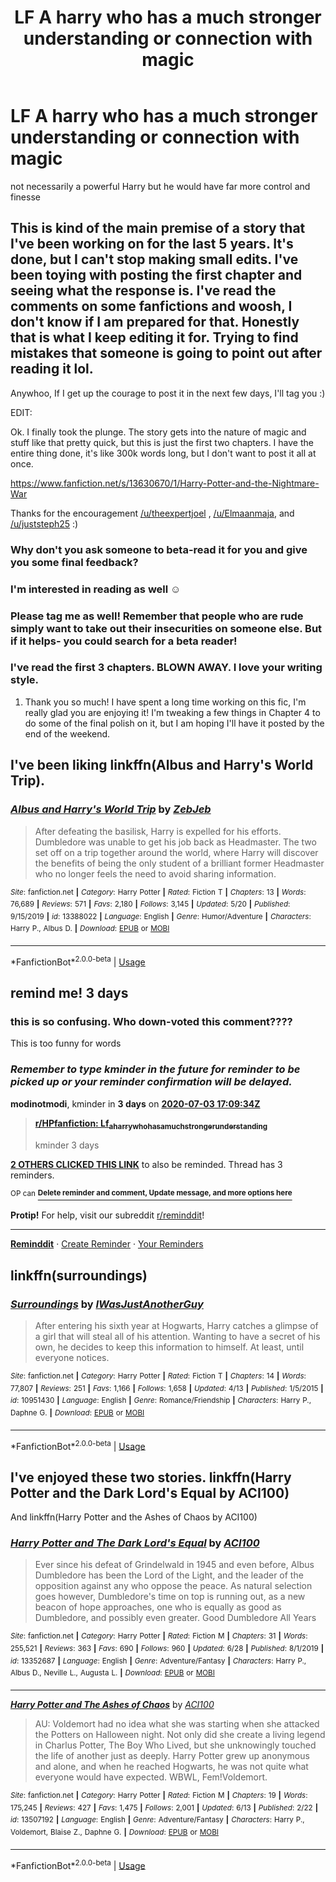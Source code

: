 #+TITLE: LF A harry who has a much stronger understanding or connection with magic

* LF A harry who has a much stronger understanding or connection with magic
:PROPERTIES:
:Author: jasoneill23
:Score: 16
:DateUnix: 1593509046.0
:DateShort: 2020-Jun-30
:FlairText: Request
:END:
not necessarily a powerful Harry but he would have far more control and finesse


** This is kind of the main premise of a story that I've been working on for the last 5 years. It's done, but I can't stop making small edits. I've been toying with posting the first chapter and seeing what the response is. I've read the comments on some fanfictions and woosh, I don't know if I am prepared for that. Honestly that is what I keep editing it for. Trying to find mistakes that someone is going to point out after reading it lol.

Anywhoo, If I get up the courage to post it in the next few days, I'll tag you :)

EDIT:

Ok. I finally took the plunge. The story gets into the nature of magic and stuff like that pretty quick, but this is just the first two chapters. I have the entire thing done, it's like 300k words long, but I don't want to post it all at once.

[[https://www.fanfiction.net/s/13630670/1/Harry-Potter-and-the-Nightmare-War]]

Thanks for the encouragement [[/u/theexpertjoel]] , [[/u/Elmaanmaja]], and [[/u/juststeph25]] :)
:PROPERTIES:
:Author: bipolarmario
:Score: 7
:DateUnix: 1593542182.0
:DateShort: 2020-Jun-30
:END:

*** Why don't you ask someone to beta-read it for you and give you some final feedback?
:PROPERTIES:
:Author: Elmaanmaja
:Score: 2
:DateUnix: 1593545736.0
:DateShort: 2020-Jul-01
:END:


*** I'm interested in reading as well ☺️
:PROPERTIES:
:Author: theexpertjoel
:Score: 1
:DateUnix: 1593552717.0
:DateShort: 2020-Jul-01
:END:


*** Please tag me as well! Remember that people who are rude simply want to take out their insecurities on someone else. But if it helps- you could search for a beta reader!
:PROPERTIES:
:Author: juststeph25
:Score: 1
:DateUnix: 1593554329.0
:DateShort: 2020-Jul-01
:END:


*** I've read the first 3 chapters. BLOWN AWAY. I love your writing style.
:PROPERTIES:
:Author: iwmew
:Score: 1
:DateUnix: 1593710557.0
:DateShort: 2020-Jul-02
:END:

**** Thank you so much! I have spent a long time working on this fic, I'm really glad you are enjoying it! I'm tweaking a few things in Chapter 4 to do some of the final polish on it, but I am hoping I'll have it posted by the end of the weekend.
:PROPERTIES:
:Author: bipolarmario
:Score: 1
:DateUnix: 1593875021.0
:DateShort: 2020-Jul-04
:END:


** I've been liking linkffn(Albus and Harry's World Trip).
:PROPERTIES:
:Author: A2i9
:Score: 3
:DateUnix: 1593539696.0
:DateShort: 2020-Jun-30
:END:

*** [[https://www.fanfiction.net/s/13388022/1/][*/Albus and Harry's World Trip/*]] by [[https://www.fanfiction.net/u/10283561/ZebJeb][/ZebJeb/]]

#+begin_quote
  After defeating the basilisk, Harry is expelled for his efforts. Dumbledore was unable to get his job back as Headmaster. The two set off on a trip together around the world, where Harry will discover the benefits of being the only student of a brilliant former Headmaster who no longer feels the need to avoid sharing information.
#+end_quote

^{/Site/:} ^{fanfiction.net} ^{*|*} ^{/Category/:} ^{Harry} ^{Potter} ^{*|*} ^{/Rated/:} ^{Fiction} ^{T} ^{*|*} ^{/Chapters/:} ^{13} ^{*|*} ^{/Words/:} ^{76,689} ^{*|*} ^{/Reviews/:} ^{571} ^{*|*} ^{/Favs/:} ^{2,180} ^{*|*} ^{/Follows/:} ^{3,145} ^{*|*} ^{/Updated/:} ^{5/20} ^{*|*} ^{/Published/:} ^{9/15/2019} ^{*|*} ^{/id/:} ^{13388022} ^{*|*} ^{/Language/:} ^{English} ^{*|*} ^{/Genre/:} ^{Humor/Adventure} ^{*|*} ^{/Characters/:} ^{Harry} ^{P.,} ^{Albus} ^{D.} ^{*|*} ^{/Download/:} ^{[[http://www.ff2ebook.com/old/ffn-bot/index.php?id=13388022&source=ff&filetype=epub][EPUB]]} ^{or} ^{[[http://www.ff2ebook.com/old/ffn-bot/index.php?id=13388022&source=ff&filetype=mobi][MOBI]]}

--------------

*FanfictionBot*^{2.0.0-beta} | [[https://github.com/tusing/reddit-ffn-bot/wiki/Usage][Usage]]
:PROPERTIES:
:Author: FanfictionBot
:Score: 2
:DateUnix: 1593539712.0
:DateShort: 2020-Jun-30
:END:


** remind me! 3 days
:PROPERTIES:
:Author: modinotmodi
:Score: 2
:DateUnix: 1593536974.0
:DateShort: 2020-Jun-30
:END:

*** this is so confusing. Who down-voted this comment????

This is too funny for words
:PROPERTIES:
:Author: modinotmodi
:Score: 2
:DateUnix: 1593586783.0
:DateShort: 2020-Jul-01
:END:


*** /Remember to type kminder in the future for reminder to be picked up or your reminder confirmation will be delayed./

*modinotmodi*, kminder in *3 days* on [[https://www.reminddit.com/time?dt=2020-07-03%2017:09:34Z&reminder_id=31d5218bef4f4ed8bffce8efa989bebb&subreddit=HPfanfiction][*2020-07-03 17:09:34Z*]]

#+begin_quote
  [[/r/HPfanfiction/comments/hijz3l/lf_a_harry_who_has_a_much_stronger_understanding/fwhrnca/?context=3][*r/HPfanfiction: Lf_a_harry_who_has_a_much_stronger_understanding*]]

  kminder 3 days
#+end_quote

[[https://reddit.com/message/compose/?to=remindditbot&subject=Reminder%20from%20Link&message=your_message%0Akminder%202020-07-03T17%3A09%3A34%0A%0A%0A%0A---Server%20settings%20below.%20Do%20not%20change---%0A%0Apermalink%21%20%2Fr%2FHPfanfiction%2Fcomments%2Fhijz3l%2Flf_a_harry_who_has_a_much_stronger_understanding%2Ffwhrnca%2F][*2 OTHERS CLICKED THIS LINK*]] to also be reminded. Thread has 3 reminders.

^{OP can} [[https://www.reminddit.com/time?dt=2020-07-03%2017:09:34Z&reminder_id=31d5218bef4f4ed8bffce8efa989bebb&subreddit=HPfanfiction][^{*Delete reminder and comment, Update message, and more options here*}]]

*Protip!* For help, visit our subreddit [[/r/reminddit][r/reminddit]]!

--------------

[[https://www.reminddit.com][*Reminddit*]] · [[https://reddit.com/message/compose/?to=remindditbot&subject=Reminder&message=your_message%0A%0Akminder%20time_or_time_from_now][Create Reminder]] · [[https://reddit.com/message/compose/?to=remindditbot&subject=List%20Of%20Reminders&message=listReminders%21][Your Reminders]]
:PROPERTIES:
:Author: remindditbot
:Score: 1
:DateUnix: 1593538397.0
:DateShort: 2020-Jun-30
:END:


** linkffn(surroundings)
:PROPERTIES:
:Author: Kingslayer629736
:Score: 1
:DateUnix: 1593532125.0
:DateShort: 2020-Jun-30
:END:

*** [[https://www.fanfiction.net/s/10951430/1/][*/Surroundings/*]] by [[https://www.fanfiction.net/u/6391547/IWasJustAnotherGuy][/IWasJustAnotherGuy/]]

#+begin_quote
  After entering his sixth year at Hogwarts, Harry catches a glimpse of a girl that will steal all of his attention. Wanting to have a secret of his own, he decides to keep this information to himself. At least, until everyone notices.
#+end_quote

^{/Site/:} ^{fanfiction.net} ^{*|*} ^{/Category/:} ^{Harry} ^{Potter} ^{*|*} ^{/Rated/:} ^{Fiction} ^{T} ^{*|*} ^{/Chapters/:} ^{14} ^{*|*} ^{/Words/:} ^{77,807} ^{*|*} ^{/Reviews/:} ^{251} ^{*|*} ^{/Favs/:} ^{1,166} ^{*|*} ^{/Follows/:} ^{1,658} ^{*|*} ^{/Updated/:} ^{4/13} ^{*|*} ^{/Published/:} ^{1/5/2015} ^{*|*} ^{/id/:} ^{10951430} ^{*|*} ^{/Language/:} ^{English} ^{*|*} ^{/Genre/:} ^{Romance/Friendship} ^{*|*} ^{/Characters/:} ^{Harry} ^{P.,} ^{Daphne} ^{G.} ^{*|*} ^{/Download/:} ^{[[http://www.ff2ebook.com/old/ffn-bot/index.php?id=10951430&source=ff&filetype=epub][EPUB]]} ^{or} ^{[[http://www.ff2ebook.com/old/ffn-bot/index.php?id=10951430&source=ff&filetype=mobi][MOBI]]}

--------------

*FanfictionBot*^{2.0.0-beta} | [[https://github.com/tusing/reddit-ffn-bot/wiki/Usage][Usage]]
:PROPERTIES:
:Author: FanfictionBot
:Score: 1
:DateUnix: 1593532149.0
:DateShort: 2020-Jun-30
:END:


** I've enjoyed these two stories. linkffn(Harry Potter and the Dark Lord's Equal by ACI100)

And linkffn(Harry Potter and the Ashes of Chaos by ACI100)
:PROPERTIES:
:Author: Pride-Prejudice-Cake
:Score: 1
:DateUnix: 1593578692.0
:DateShort: 2020-Jul-01
:END:

*** [[https://www.fanfiction.net/s/13352687/1/][*/Harry Potter and The Dark Lord's Equal/*]] by [[https://www.fanfiction.net/u/11142828/ACI100][/ACI100/]]

#+begin_quote
  Ever since his defeat of Grindelwald in 1945 and even before, Albus Dumbledore has been the Lord of the Light, and the leader of the opposition against any who oppose the peace. As natural selection goes however, Dumbledore's time on top is running out, as a new beacon of hope approaches, one who is equally as good as Dumbledore, and possibly even greater. Good Dumbledore All Years
#+end_quote

^{/Site/:} ^{fanfiction.net} ^{*|*} ^{/Category/:} ^{Harry} ^{Potter} ^{*|*} ^{/Rated/:} ^{Fiction} ^{M} ^{*|*} ^{/Chapters/:} ^{31} ^{*|*} ^{/Words/:} ^{255,521} ^{*|*} ^{/Reviews/:} ^{363} ^{*|*} ^{/Favs/:} ^{690} ^{*|*} ^{/Follows/:} ^{960} ^{*|*} ^{/Updated/:} ^{6/28} ^{*|*} ^{/Published/:} ^{8/1/2019} ^{*|*} ^{/id/:} ^{13352687} ^{*|*} ^{/Language/:} ^{English} ^{*|*} ^{/Genre/:} ^{Adventure/Fantasy} ^{*|*} ^{/Characters/:} ^{Harry} ^{P.,} ^{Albus} ^{D.,} ^{Neville} ^{L.,} ^{Augusta} ^{L.} ^{*|*} ^{/Download/:} ^{[[http://www.ff2ebook.com/old/ffn-bot/index.php?id=13352687&source=ff&filetype=epub][EPUB]]} ^{or} ^{[[http://www.ff2ebook.com/old/ffn-bot/index.php?id=13352687&source=ff&filetype=mobi][MOBI]]}

--------------

[[https://www.fanfiction.net/s/13507192/1/][*/Harry Potter and The Ashes of Chaos/*]] by [[https://www.fanfiction.net/u/11142828/ACI100][/ACI100/]]

#+begin_quote
  AU: Voldemort had no idea what she was starting when she attacked the Potters on Halloween night. Not only did she create a living legend in Charlus Potter, The Boy Who Lived, but she unknowingly touched the life of another just as deeply. Harry Potter grew up anonymous and alone, and when he reached Hogwarts, he was not quite what everyone would have expected. WBWL, Fem!Voldemort.
#+end_quote

^{/Site/:} ^{fanfiction.net} ^{*|*} ^{/Category/:} ^{Harry} ^{Potter} ^{*|*} ^{/Rated/:} ^{Fiction} ^{M} ^{*|*} ^{/Chapters/:} ^{19} ^{*|*} ^{/Words/:} ^{175,245} ^{*|*} ^{/Reviews/:} ^{427} ^{*|*} ^{/Favs/:} ^{1,475} ^{*|*} ^{/Follows/:} ^{2,001} ^{*|*} ^{/Updated/:} ^{6/13} ^{*|*} ^{/Published/:} ^{2/22} ^{*|*} ^{/id/:} ^{13507192} ^{*|*} ^{/Language/:} ^{English} ^{*|*} ^{/Genre/:} ^{Adventure/Fantasy} ^{*|*} ^{/Characters/:} ^{Harry} ^{P.,} ^{Voldemort,} ^{Blaise} ^{Z.,} ^{Daphne} ^{G.} ^{*|*} ^{/Download/:} ^{[[http://www.ff2ebook.com/old/ffn-bot/index.php?id=13507192&source=ff&filetype=epub][EPUB]]} ^{or} ^{[[http://www.ff2ebook.com/old/ffn-bot/index.php?id=13507192&source=ff&filetype=mobi][MOBI]]}

--------------

*FanfictionBot*^{2.0.0-beta} | [[https://github.com/tusing/reddit-ffn-bot/wiki/Usage][Usage]]
:PROPERTIES:
:Author: FanfictionBot
:Score: 1
:DateUnix: 1593578720.0
:DateShort: 2020-Jul-01
:END:
